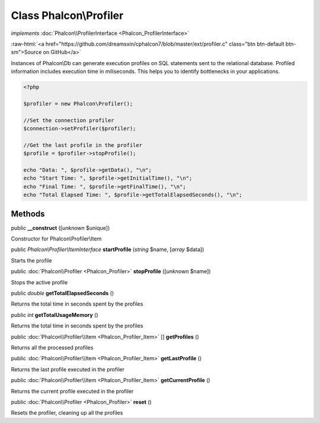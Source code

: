 Class **Phalcon\\Profiler**
===========================

*implements* :doc:`Phalcon\\ProfilerInterface <Phalcon_ProfilerInterface>`

.. role:: raw-html(raw)
   :format: html

:raw-html:`<a href="https://github.com/dreamsxin/cphalcon7/blob/master/ext/profiler.c" class="btn btn-default btn-sm">Source on GitHub</a>`

Instances of Phalcon\\Db can generate execution profiles on SQL statements sent to the relational database. Profiled information includes execution time in miliseconds. This helps you to identify bottlenecks in your applications.  

.. code-block:: php

    <?php

    $profiler = new Phalcon\Profiler();
    
    //Set the connection profiler
    $connection->setProfiler($profiler);
    
    //Get the last profile in the profiler
    $profile = $profiler->stopProfile();
    
    echo "Data: ", $profile->getData(), "\n";
    echo "Start Time: ", $profile->getInitialTime(), "\n";
    echo "Final Time: ", $profile->getFinalTime(), "\n";
    echo "Total Elapsed Time: ", $profile->getTotalElapsedSeconds(), "\n";



Methods
-------

public  **__construct** ([*unknown* $unique])

Constructor for Phalcon\\Profiler\\Item



public *Phalcon\\Profiler\\ItemInterface*  **startProfile** (*string* $name, [*array* $data])

Starts the profile



public :doc:`Phalcon\\Profiler <Phalcon_Profiler>`  **stopProfile** ([*unknown* $name])

Stops the active profile



public *double*  **getTotalElapsedSeconds** ()

Returns the total time in seconds spent by the profiles



public *int*  **getTotalUsageMemory** ()

Returns the total time in seconds spent by the profiles



public :doc:`Phalcon\\Profiler\\Item <Phalcon_Profiler_Item>` [] **getProfiles** ()

Returns all the processed profiles



public :doc:`Phalcon\\Profiler\\Item <Phalcon_Profiler_Item>`  **getLastProfile** ()

Returns the last profile executed in the profiler



public :doc:`Phalcon\\Profiler\\Item <Phalcon_Profiler_Item>`  **getCurrentProfile** ()

Returns the current profile executed in the profiler



public :doc:`Phalcon\\Profiler <Phalcon_Profiler>`  **reset** ()

Resets the profiler, cleaning up all the profiles



